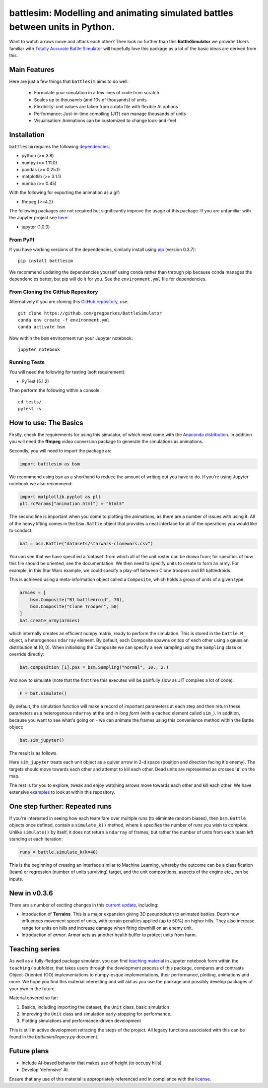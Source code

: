 .. -* mode: rst -*-

battlesim: Modelling and animating simulated battles between units in Python.
=============================================================================

|pypi|_ |last_commit|_ |repo_size|_ |replit|_

.. |pypi| image:: https://img.shields.io/pypi/v/battlesim
.. _pypi: https://img.shields.io/pypi/v/battlesim

.. |last_commit| image:: https://img.shields.io/github/last-commit/gregparkes/BattleSimulator
.. _last_commit: https://img.shields.io/github/last-commit/gregparkes/BattleSimulator

.. |repo_size| image:: https://img.shields.io/github/repo-size/gregparkes/BattleSimulator
.. _repo_size: https://img.shields.io/github/repo-size/gregparkes/BattleSimulator

.. |replit| image:: https://repl.it/badge/github/gregparkes/BattleSimulator
.. _replit: https://repl.it/github/gregparkes/BattleSimulator

Want to watch arrows move and attack each other? Then look no further than this 
**BattleSimulator** we provide! Users familiar with 
`Totally Accurate Battle Simulator <https://steamcommunity.com/app/508440>`__
will hopefully love this package as a lot of the basic ideas are derived from this.

.. image:: simulations/main.gif
    :alt: Image not found
    :align: center

Main Features
-------------

Here are just a few things that ``battlesim`` aims to do well:

    - Formulate your simulation in a few lines of code from scratch.
    - Scales up to thousands (and 10s of thousands) of units
    - Flexibility: unit values are taken from a data file with flexible AI options
    - Performance: Just-in-time compiling (JIT) can manage thousands of units
    - Visualisation: Animations can be customized to change look-and-feel

Installation
------------

``battlesim`` requires the following `dependencies <environment.yml>`__:

- python (>= 3.8)
- numpy (>= 1.11.0)
- pandas (>= 0.25.1)
- matplotlib (>= 3.1.1)
- numba (>= 0.45)

With the following for exporting the animation as a gif:

- ffmpeg (>=4.2)

The following packages are not required but significantly improve the usage of this package.
If you are unfamiliar with the Jupyter project see `here <https://jupyter.org/>`__:

- jupyter (1.0.0)

From PyPI
~~~~~~~~~

If you have working versions of the dependencies, similarly install
using `pip <https://pypi.org/project/battlesim/>`__ (version 0.3.7)::

    pip install battlesim

We recommend updating the dependencies yourself using conda 
rather than through pip because conda manages the dependencies
better, but pip will do it for you. See the ``environment.yml`` 
file for dependencies.

From Cloning the GitHub Repository
~~~~~~~~~~~~~~~~~~~~~~~~~~~~~~~~~~

Alternatively if you are cloning this 
`GitHub repository <https://github.com/gregparkes/BattleSimulator>`__, use::

    git clone https://github.com/gregparkes/BattleSimulator
    conda env create -f environment.yml
    conda activate bsm

Now within the ``bsm`` environment run your Jupyter notebook::

    jupyter notebook

Running Tests
~~~~~~~~~~~~~

You will need the following for testing (soft requirement):

- PyTest (5.1.2)

Then perform the following within a console::

    cd tests/
    pytest -v

How to use: The Basics
----------------------

Firstly, check the requirements for using this simulator, of which most come
with the `Anaconda distribution <https://www.anaconda.com/>`__.
In addition you will need the **ffmpeg** video conversion package to generate
the simulations as animations.

Secondly, you will need to import the package as:

.. code-block:: python

    import battlesim as bsm

We recommend using ``bsm`` as a shorthand to reduce the amount of writing out you
have to do. If you're using Jupyter notebook we also recommend:

.. code-block:: python

    import matplotlib.pyplot as plt
    plt.rcParams["animation.html"] = "html5"

The second line is important when you come to plotting the animations, as there
are a number of issues with using it. All of the heavy lifting comes in the
``bsm.Battle`` object that provides a neat interface for all of the operations
you would like to conduct:

.. code-block:: python

    bat = bsm.Battle("datasets/starwars-clonewars.csv")

You can see that we have specified a 'dataset' from which all of
the unit roster can be drawn from; for specifics of how this file should
be oriented, see the documentation. We then need to specify 
units to create to form an army. For example, in this Star Wars 
example, we could specify a play-off between Clone troopers 
and B1 battledroids.

This is achieved using a meta-information object called a ``Composite``, which holds
a group of units of a given type:

.. code-block:: python

    armies = [
        bsm.Composite("B1 battledroid", 70),
        bsm.Composite("Clone Trooper", 50)
    ]
    bat.create_army(armies)

which internally creates an efficient numpy matrix, 
ready to perform the simulation. This is stored in the ``battle.M_``
object, a heterogenous ``ndarray`` element. By default, each Composite spawns
on top of each other using a gaussian distribution at (0, 0). When initialising
the Composite we can specify a new sampling using the ``Sampling`` class or
override directly:

.. code-block:: python

    bat.composition_[1].pos = bsm.Sampling("normal", 10., 2.)

And now to simulate (note that the first time this executes will be painfully slow
as JIT compiles a lot of code):

.. code-block:: python

    F = bat.simulate()

By default, the simulation function will make a record of
important parameters at each step and then return these 
parameters as a heterogenous ``ndarray`` at the end 
in *long form* (with a cached element called ``sim_``). 
In addition, because you want to see what's going on - we can 
animate the frames using this convenience method within
the Battle object:

.. code-block:: python

    bat.sim_jupyter()

The result is as follows.

.. image:: simulations/sim2.gif
    :alt: Image not Found
    :align: center

Here ``sim_jupyter`` treats each unit object as a quiver 
arrow in 2-d space (position and direction facing it's enemy).
The targets should move towards each other and attempt to kill
each other. Dead units are represented as crosses **'x'** on the map. 

.. image:: images/quiver1.svg
    :alt: Image not found
    :align: center

The rest is for you to explore, tweak and enjoy watching arrows
move towards each other and kill each other. We have 
extensive `examples <https://github.com/gregparkes/BattleSimulator/tree/master/examples>`__
to look at within this repository.

One step further: Repeated runs
-------------------------------

If you're interested in seeing how each team fare over
multiple runs (to eliminate random biases), then ``bsm.Battle``
objects once defined, contain a ``simulate_k()`` method, 
where ``k`` specifies the number of runs you wish to complete.
Unlike ``simulate()`` by itself, it does not 
return a ``ndarray`` of frames, but rather the 
number of units from each team left standing at each iteration:

.. code-block:: python

    runs = battle.simulate_k(k=40)

This is the beginning of creating an interface similar 
to Machine Learning, whereby the outcome can be a 
classification (team) or regression 
(number of units surviving) target, and the unit 
compositions, aspects of the engine etc., can be inputs.

New in v0.3.6
-------------

There are a number of exciting changes in this `current update <CHANGELOG.md>`__, including:

- Introduction of **Terrains**. This is a major expansion giving 3D pseudodepth to animated battles. Depth now influences movement speed of units, with terrain penalties applied (up to 50%) on higher hills. They also increase range for units on hills and increase damage when firing downhill on an enemy unit.
- Introduction of *armor*. Armor acts as another health buffer to protect units from harm.

Teaching series
---------------

As well as a fully-fledged package simulator, you can find
`teaching material <https://github.com/gregparkes/BattleSimulator/tree/master/teaching>`__ in Jupyter 
notebook form within the ``teaching/`` subfolder, that takes 
users through the development process of this package, compares
and contrasts Object-Oriented (OO) implementations to numpy-esque 
implementations, their performance, plotting, animations and more. 
We hope you find this material interesting and will aid as you use 
the package and possibly develop packages of your own in the future.

Material covered so far:

1. Basics, including importing the dataset, the ``Unit`` class, basic simulation
2. Improving the ``Unit`` class and simulation early-stopping for performance.
3. Plotting simulations and performance-driven development

This is still in active development retracing the steps of the project.
All legacy functions associated with this can be found in the *battlesim/legacy.py* document.

Future plans
------------

* Include AI-based behavior that makes use of height (to occupy hills)
* Develop 'defensive' AI.

Ensure that any use of this material is appropriately referenced 
and in compliance with the `license <LICENSE.txt>`__.